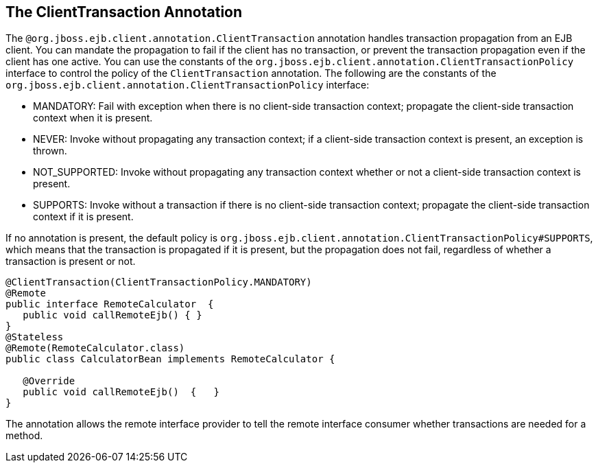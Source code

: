 [[client_transaction_annotation]]
== The ClientTransaction Annotation

The `@org.jboss.ejb.client.annotation.ClientTransaction` annotation handles transaction propagation from an EJB client. You can mandate the propagation to fail if the client has no transaction, or prevent the transaction propagation even if the client has one active. You can use the constants of the `org.jboss.ejb.client.annotation.ClientTransactionPolicy` interface to  control the policy of the `ClientTransaction` annotation. The following are the constants of the `org.jboss.ejb.client.annotation.ClientTransactionPolicy` interface:

* MANDATORY: Fail with exception when there is no client-side transaction context; propagate the client-side transaction context when it is present.
* NEVER: Invoke without propagating any transaction context; if a client-side transaction context is present, an exception is thrown.
* NOT_SUPPORTED: Invoke without propagating any transaction context whether or not a client-side transaction context is present.
* SUPPORTS: Invoke without a transaction if there is no client-side transaction context; propagate the client-side transaction context if it is present.

If no annotation is present, the default policy is `org.jboss.ejb.client.annotation.ClientTransactionPolicy#SUPPORTS`, which means that the transaction is propagated if it is present, but the propagation does not fail, regardless of whether a transaction is present or not.

[source,java,options="nowrap"]
----
@ClientTransaction(ClientTransactionPolicy.MANDATORY)
@Remote
public interface RemoteCalculator  {
   public void callRemoteEjb() { }
}
@Stateless
@Remote(RemoteCalculator.class)
public class CalculatorBean implements RemoteCalculator {
 
   @Override
   public void callRemoteEjb()  {   }
}
----

The annotation allows the remote interface provider to tell the remote interface consumer whether transactions are needed for a method.